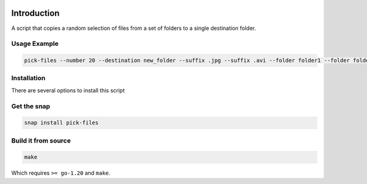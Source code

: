 .. image:: https://readthedocs.org/projects/filechooser/badge/?version=latest
    :target: https://filechooser.readthedocs.io/en/latest/?badge=latest
    :alt: Documentation Status

.. image:: https://github.com/nicolasbock/filechooser/actions/workflows/python-package.yaml/badge.svg
    :target: https://github.com/nicolasbock/filechooser/actions/workflows/python-package.yaml
    :alt: Build and test

.. image:: https://github.com/nicolasbock/filechooser/actions/workflows/go-package.yaml/badge.svg
    :target: https://github.com/nicolasbock/filechooser/actions/workflows/go-package.yaml
    :alt: Build and test

.. image:: https://github.com/nicolasbock/filechooser/actions/workflows/snap-package.yaml/badge.svg
    :target: https://github.com/nicolasbock/filechooser/actions/workflows/snap-package.yaml
    :alt: Build and Test

.. image:: https://badge.fury.io/py/filechooser.svg
    :target: https://badge.fury.io/py/filechooser
    :alt: Python Package

.. image:: https://snapcraft.io/static/images/badges/en/snap-store-black.svg
    :target: https://snapcraft.io/pick-files
    :atl: Get it from the Snap Store

Introduction
============

A script that copies a random selection of files from a set of folders
to a single destination folder.

Usage Example
-------------

.. code-block:: console

    pick-files --number 20 --destination new_folder --suffix .jpg --suffix .avi --folder folder1 --folder folder2

Installation
------------

There are several options to install this script

Get the snap
------------

.. code-block:: console

    snap install pick-files

Build it from source
--------------------

.. code-block:: console

    make

Which requires ``>= go-1.20`` and ``make``.

